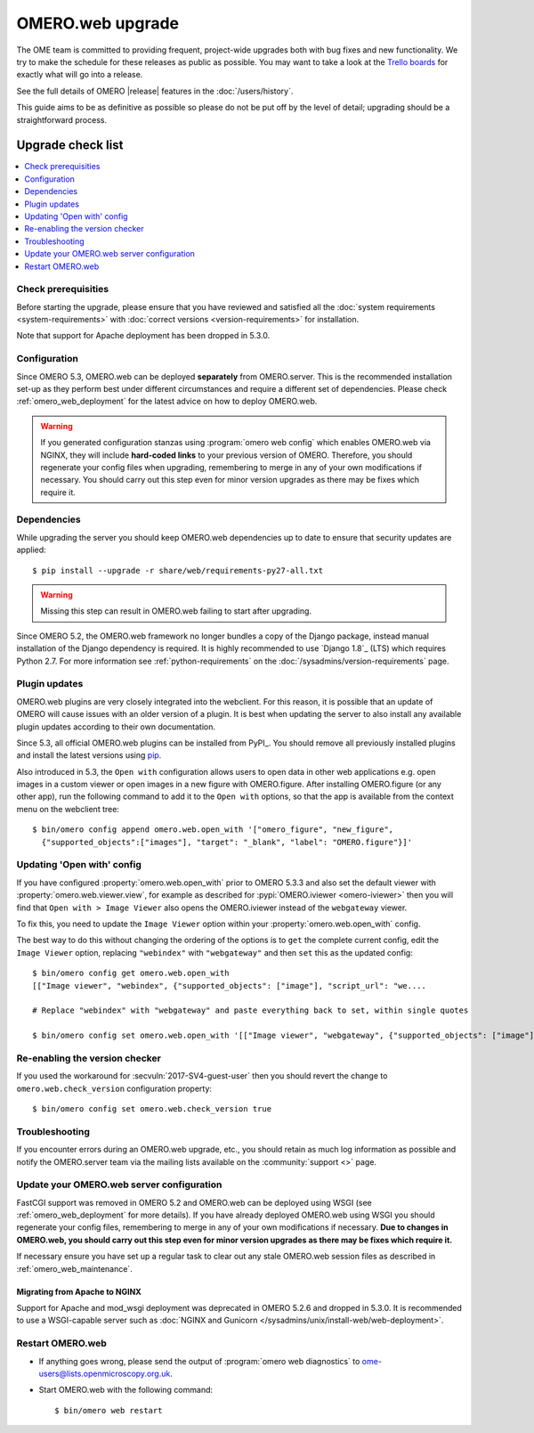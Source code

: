 OMERO.web upgrade
====================

The OME team is committed to providing frequent, project-wide upgrades both
with bug fixes and new functionality. We try to make the schedule for these
releases as public as possible. You may want to take a look at the `Trello
boards <https://trello.com/b/4EXb35xQ/getting-started>`_ for exactly what will
go into a release.

See the full details of OMERO |release| features in the :doc:`/users/history`.

This guide aims to be as definitive as possible so please do not be put off by
the level of detail; upgrading should be a straightforward process.

Upgrade check list
------------------

.. contents::
    :local:
    :depth: 1

Check prerequisities
^^^^^^^^^^^^^^^^^^^^

Before starting the upgrade, please ensure that you have reviewed and
satisfied all the :doc:`system requirements <system-requirements>` with
:doc:`correct versions <version-requirements>` for installation.

Note that support for Apache deployment has been dropped in 5.3.0.

Configuration
^^^^^^^^^^^^^

Since OMERO 5.3, OMERO.web can be deployed **separately** from OMERO.server.
This is the recommended installation set-up as they
perform best under different circumstances and require a different set of
dependencies. Please check :ref:`omero_web_deployment` for the latest advice
on how to deploy OMERO.web.

.. warning:: If you generated configuration stanzas using
    :program:`omero web config` which enables OMERO.web via NGINX, they will
    include **hard-coded links** to your previous version of OMERO. Therefore,
    you should regenerate your config files when upgrading, remembering to
    merge in any of your own modifications if necessary. You should carry out
    this step even for minor version upgrades as there may be fixes which
    require it.

Dependencies
^^^^^^^^^^^^

While upgrading the server you should keep OMERO.web dependencies
up to date to ensure that security updates are applied::

    $ pip install --upgrade -r share/web/requirements-py27-all.txt

.. warning:: Missing this step can result in OMERO.web failing to start after
    upgrading.

Since OMERO 5.2, the OMERO.web framework no longer bundles a copy of the
Django package, instead manual installation of the Django dependency is
required. It is highly recommended to use `Django 1.8`_ (LTS) which requires
Python 2.7. For more information see :ref:`python-requirements` on the
:doc:`/sysadmins/version-requirements` page.

Plugin updates
^^^^^^^^^^^^^^

OMERO.web plugins are very closely integrated into the webclient. For this
reason, it is possible that an update of OMERO will cause issues with an older
version of a plugin. It is best when updating the server to also install any
available plugin updates according to their own documentation.

Since 5.3, all official OMERO.web plugins can be installed from PyPI_.
You should remove all previously installed plugins and install the latest
versions using `pip <https://pip.pypa.io/en/stable/>`_.

Also introduced in 5.3, the ``Open with`` configuration allows users to open
data in other web applications e.g. open images in a custom viewer or open images
in a new figure with OMERO.figure.
After installing OMERO.figure (or any other app), run the following command
to add it to the ``Open with`` options, so that the app is available from the context
menu on the webclient tree::

    $ bin/omero config append omero.web.open_with '["omero_figure", "new_figure",
      {"supported_objects":["images"], "target": "_blank", "label": "OMERO.figure"}]'

Updating 'Open with' config
^^^^^^^^^^^^^^^^^^^^^^^^^^^

If you have configured :property:`omero.web.open_with` prior to OMERO 5.3.3 and
also set the default viewer with :property:`omero.web.viewer.view`, for example
as described for :pypi:`OMERO.iviewer <omero-iviewer>` then you will find that
``Open with > Image Viewer`` also opens the OMERO.iviewer
instead of the ``webgateway`` viewer.

To fix this, you need to update the ``Image Viewer`` option within
your :property:`omero.web.open_with` config.

The best way to do this without changing the ordering of the options is to
``get`` the complete current config, edit the ``Image Viewer`` option, replacing
``"webindex"`` with ``"webgateway"`` and then ``set`` this as the updated config::

    $ bin/omero config get omero.web.open_with
    [["Image viewer", "webindex", {"supported_objects": ["image"], "script_url": "we....

    # Replace "webindex" with "webgateway" and paste everything back to set, within single quotes

    $ bin/omero config set omero.web.open_with '[["Image viewer", "webgateway", {"supported_objects": ["image"], "scr....'

Re-enabling the version checker
^^^^^^^^^^^^^^^^^^^^^^^^^^^^^^^

If you used the workaround for :secvuln:`2017-SV4-guest-user` then you should
revert the change to ``omero.web.check_version`` configuration property::

   $ bin/omero config set omero.web.check_version true


Troubleshooting
^^^^^^^^^^^^^^^

If you encounter errors during an OMERO.web upgrade, etc., you
should retain as much log information as possible and notify the OMERO.server
team via the mailing lists available on the :community:`support <>`
page.


Update your OMERO.web server configuration
^^^^^^^^^^^^^^^^^^^^^^^^^^^^^^^^^^^^^^^^^^

FastCGI support was removed in OMERO 5.2 and OMERO.web can be deployed
using WSGI (see :ref:`omero_web_deployment` for more details).
If you have already deployed OMERO.web using WSGI you should regenerate your
config files, remembering to merge in any of your own modifications if
necessary. **Due to changes in OMERO.web,
you should carry out this step even for minor version upgrades as there may be
fixes which require it.**

If necessary ensure you have set up a regular task to clear out any stale
OMERO.web session files as described in :ref:`omero_web_maintenance`.

Migrating from Apache to NGINX
""""""""""""""""""""""""""""""

Support for Apache and mod_wsgi deployment was deprecated
in OMERO 5.2.6 and dropped in 5.3.0.
It is recommended to use a WSGI-capable server such as
:doc:`NGINX and Gunicorn </sysadmins/unix/install-web/web-deployment>`.

.. seealso::

    :ref:`troubleshooting-omeroweb-migrate-to-nginx`

Restart OMERO.web
^^^^^^^^^^^^^^^^^

-  If anything goes wrong, please send the output of
   :program:`omero web diagnostics` to
   ome-users@lists.openmicroscopy.org.uk.

-  Start OMERO.web with the following command:

   ::

       $ bin/omero web restart
